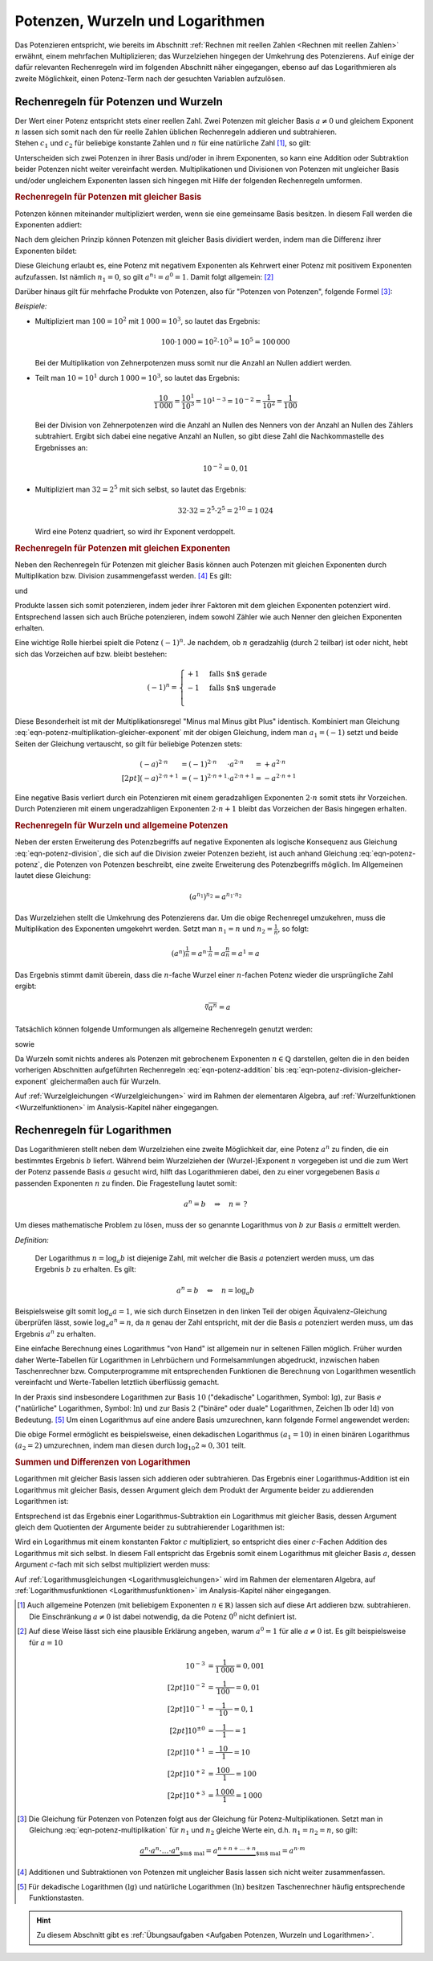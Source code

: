 .. index:: Potenz
.. _Potenzen, Wurzeln und Logarithmen:

Potenzen, Wurzeln und Logarithmen
=================================

Das Potenzieren entspricht, wie bereits im Abschnitt :ref:`Rechnen mit reellen
Zahlen <Rechnen mit reellen Zahlen>` erwähnt, einem mehrfachen Multiplizieren;
das Wurzelziehen hingegen der Umkehrung des Potenzierens. Auf einige der dafür
relevanten Rechenregeln wird im folgenden Abschnitt näher eingegangen, ebenso
auf das Logarithmieren als zweite Möglichkeit, einen Potenz-Term nach der
gesuchten Variablen aufzulösen.


.. _Rechenregeln für Potenzen und Wurzeln:

Rechenregeln für Potenzen und Wurzeln
-------------------------------------

| Der Wert einer Potenz entspricht stets einer reellen Zahl. Zwei Potenzen mit
  gleicher Basis :math:`a \ne 0` und gleichem Exponent :math:`n` lassen sich
  somit nach den für reelle Zahlen üblichen Rechenregeln addieren und
  subtrahieren.
| Stehen :math:`c_1` und :math:`c_2` für beliebige konstante
  Zahlen und :math:`n` für eine natürliche Zahl [#]_, so gilt:

.. math::
    :label: eqn-potenz-addition

    c_1 \cdot a^n + c_2 \cdot a^n = (c_1 + c_2) \cdot a^n


Unterscheiden sich zwei Potenzen in ihrer Basis und/oder in ihrem Exponenten, so
kann eine Addition oder Subtraktion beider Potenzen nicht weiter vereinfacht
werden. Multiplikationen und Divisionen von Potenzen mit ungleicher Basis
und/oder ungleichem Exponenten lassen sich hingegen mit Hilfe der folgenden
Rechenregeln umformen.


.. _Rechenregeln für Potenzen mit gleicher Basis:

.. rubric:: Rechenregeln für Potenzen mit gleicher Basis

Potenzen können miteinander multipliziert werden, wenn sie eine gemeinsame
Basis besitzen. In diesem Fall werden die Exponenten addiert:

.. math::
    :label: eqn-potenz-multiplikation

    a^{n_1} \cdot a^{n_2} = a^{n_1 + n_2}

Nach dem gleichen Prinzip können Potenzen mit gleicher Basis dividiert werden,
indem man die Differenz ihrer Exponenten bildet:

.. math::
    :label: eqn-potenz-division

    \frac{ a^{n_1} }{ a^{n_2} } = a^{n_1 - n_2}

Diese Gleichung erlaubt es, eine Potenz mit negativem Exponenten als Kehrwert
einer Potenz mit positivem Exponenten aufzufassen. Ist nämlich :math:`n_1 = 0`,
so gilt :math:`a^{n_1} = a^0 = 1`. Damit folgt allgemein: [#]_

.. math::
    :label: eqn-potenz-negativer-exponent

    a^{-n} = \frac{1}{a^n}

Darüber hinaus gilt für mehrfache Produkte von Potenzen, also für "Potenzen von
Potenzen", folgende Formel [#]_:

.. math::
    :label: eqn-potenz-potenz

    \left(a^{n_1}\right)^{n_2} = a^{n_1 \cdot a^{n_2}}


*Beispiele:*

* Multipliziert man :math:`100 = 10^2` mit :math:`1\,000 = 10^3`, so lautet das
  Ergebnis:

  .. math::

      100 \cdot 1\,000 = 10^2 \cdot 10^3 = 10^5 = 100\,000

  Bei der Multiplikation von Zehnerpotenzen muss somit nur die Anzahl
  an Nullen addiert werden.

* Teilt man :math:`10 = 10^1` durch :math:`1\,000 = 10^3`, so lautet das
  Ergebnis:

  .. math::

      \frac{10}{1\,000} = \frac{10^1}{10^3} = 10^{1-3} = 10^{-2} =
      \frac{1}{10^2} = \frac{1}{100}

  Bei der Division von Zehnerpotenzen wird die Anzahl an Nullen des Nenners von
  der Anzahl an Nullen des Zählers subtrahiert. Ergibt sich dabei eine negative
  Anzahl an Nullen, so gibt diese Zahl die Nachkommastelle des Ergebnisses an:

  .. math::

      10^{-2} = 0,01

* Multipliziert man :math:`32 = 2^5` mit sich selbst, so lautet das Ergebnis:

  .. math::

      32 \cdot 32 = 2^5 \cdot 2^5 = 2^{10} = 1\,024

  Wird eine Potenz quadriert, so wird ihr Exponent verdoppelt.


.. _Rechenregeln für Potenzen mit gleichen Exponenten:

.. rubric:: Rechenregeln für Potenzen mit gleichen Exponenten

Neben den Rechenregeln für Potenzen mit gleicher Basis können auch Potenzen
mit gleichen Exponenten durch Multiplikation bzw. Division zusammengefasst
werden. [#]_ Es gilt:

.. math::
    :label: eqn-potenz-multiplikation-gleicher-exponent

     a_1\;\!^n \cdot  a_2\;\!^n = ( a_1 \cdot a_2)^n

und

.. math::
    :label: eqn-potenz-division-gleicher-exponent

    \left( \frac{a_1\,^n}{a_2\,^n}\right) = \left( \frac{a_1}{a_2}\right)^n

Produkte lassen sich somit potenzieren, indem jeder ihrer Faktoren mit dem
gleichen Exponenten potenziert wird. Entsprechend lassen sich auch Brüche
potenzieren, indem sowohl Zähler wie auch Nenner den gleichen Exponenten
erhalten.

Eine wichtige Rolle hierbei spielt die Potenz :math:`(-1)^n`. Je nachdem, ob
:math:`n` geradzahlig (durch :math:`2` teilbar) ist oder nicht, hebt sich das
Vorzeichen auf bzw. bleibt bestehen:

.. math::

    (-1)^n = \begin{cases}
    +1 & \text{falls $n$ gerade}  \\
    -1 & \text{falls $n$ ungerade} \\
    \end{cases}

Diese Besonderheit ist mit der Multiplikationsregel "Minus mal Minus gibt Plus"
identisch. Kombiniert man Gleichung
:eq:`eqn-potenz-multiplikation-gleicher-exponent` mit der obigen Gleichung,
indem man :math:`a_1 = (-1)` setzt und beide Seiten der Gleichung vertauscht, so
gilt für beliebige Potenzen stets:

.. math::

    (-a)^{2 \cdot n \phantom{+1}} &= (-1)^{2 \cdot n \phantom{+1}} \cdot a^{2
    \cdot n \phantom{+1}} = +a^{2 \cdot n} \\[2pt]
    (-a)^{2 \cdot n + 1} &= (-1)^{2 \cdot n+1} \cdot a^{2 \cdot n+1} = -a^{2
    \cdot n + 1}

Eine negative Basis verliert durch ein Potenzieren mit einem geradzahligen
Exponenten :math:`2 \cdot n` somit stets ihr Vorzeichen. Durch Potenzieren mit
einem ungeradzahligen Exponenten :math:`2 \cdot n + 1` bleibt das Vorzeichen der
Basis hingegen erhalten.

.. :ref:`Quadratische Gleichungen <Quadratische Gleichungen>` sowie
.. :ref:`Gleichungen höheren Grades <Gleichungen höheren Grades>` werden im Rahmen
.. der elementaren Algebra behandelt; auf :ref:`Potenzfunktionen
.. <Potenzfunktionen>` im Analysis-Kapitel näher eingegangen.



.. _Rechenregeln für Wurzeln und allgemeine Potenzen:

.. rubric:: Rechenregeln für Wurzeln und allgemeine Potenzen

Neben der ersten Erweiterung des Potenzbegriffs auf negative Exponenten als
logische Konsequenz aus Gleichung :eq:`eqn-potenz-division`, die sich auf die
Division zweier Potenzen bezieht, ist auch anhand Gleichung :eq:`eqn-potenz-potenz`,
die Potenzen von Potenzen beschreibt, eine zweite Erweiterung des Potenzbegriffs
möglich. Im Allgemeinen lautet diese Gleichung:

.. math::

    \left(a^{n_1}\right)^{n_2} = a^{n_1 \cdot n_2}

Das Wurzelziehen stellt die Umkehrung des Potenzierens dar. Um die obige
Rechenregel umzukehren, muss die Multiplikation des Exponenten umgekehrt werden.
Setzt man :math:`n_1 = n` und :math:`n_2 = \frac{1}{n}`, so
folgt:

.. math::

    \left(a^{n}\right)^{\frac{1}{n}} = a^{n \cdot \frac{1}{n}} =
    a^{\frac{n}{n}} = a^1 = a

Das Ergebnis stimmt damit überein, dass die :math:`n`-fache Wurzel einer
:math:`n`-fachen Potenz wieder die ursprüngliche Zahl ergibt:

.. math::

    \sqrt[n]{a^n} = a

Tatsächlich können folgende Umformungen als allgemeine Rechenregeln
genutzt werden:

.. math::
    :label: eqn-potenz-wurzel

    \sqrt[n]{a} = a^{\frac{1}{n}}

sowie

.. math::
    :label: eqn-potenz-wurzel2

    \sqrt[n_2]{a^{n_1}} = a^{\frac{n_1}{n_2}}

Da Wurzeln somit nichts anderes als Potenzen mit gebrochenem Exponenten :math:`n
\in \mathbb{Q}` darstellen, gelten die in den beiden vorherigen Abschnitten
aufgeführten Rechenregeln :eq:`eqn-potenz-addition` bis
:eq:`eqn-potenz-division-gleicher-exponent` gleichermaßen auch für Wurzeln.

Auf :ref:`Wurzelgleichungen <Wurzelgleichungen>` wird im Rahmen der elementaren
Algebra, auf :ref:`Wurzelfunktionen <Wurzelfunktionen>` im Analysis-Kapitel
näher eingegangen.


.. index:: Logarithmus
.. _Logarithmus:
.. _Rechenregeln für Logarithmen:

Rechenregeln für Logarithmen
----------------------------

Das Logarithmieren stellt neben dem Wurzelziehen eine zweite Möglichkeit dar,
eine Potenz :math:`a^n` zu finden, die ein bestimmtes Ergebnis :math:`b`
liefert. Während beim Wurzelziehen der (Wurzel-)Exponent :math:`n` vorgegeben
ist und die zum Wert der Potenz passende Basis :math:`a` gesucht wird, hilft das
Logarithmieren dabei, den zu einer vorgegebenen Basis :math:`a` passenden
Exponenten :math:`n` zu finden. Die Fragestellung lautet somit:

.. math::

    a^{n} = b \quad \Rightarrow \quad n = \, ?

Um dieses mathematische Problem zu lösen, muss der so genannte Logarithmus
von :math:`b` zur Basis :math:`a` ermittelt werden.

*Definition:*

 Der Logarithmus  :math:`n = \log_{a}{b}` ist diejenige Zahl, mit welcher die
 Basis :math:`a` potenziert werden muss, um das Ergebnis :math:`b` zu
 erhalten. Es gilt:

 .. math::

     a^n = b \quad \Leftrightarrow \quad n = \log_{a}{b}

.. Für :math:`b` sind nur positive Werte zulässig, die Definitionsmenge ist
.. somit :math:`\mathbb{D} = \mathbb{R}^{+}`. Die Wertemenge umfasst alle
.. reellen Werte, d.h. es gilt :math:`\mathbb{L} = \mathbb{R}`.

Beispielsweise gilt somit :math:`\log_{a}{a} = 1`, wie sich durch Einsetzen in
den linken Teil der obigen Äquivalenz-Gleichung überprüfen lässt, sowie
:math:`\log_{a}{a^n} = n`, da :math:`n` genau der Zahl entspricht, mit der die
Basis :math:`a` potenziert werden muss, um das Ergebnis :math:`a^n` zu erhalten.


Eine einfache Berechnung eines Logarithmus "von Hand" ist allgemein nur in
seltenen Fällen möglich. Früher wurden daher Werte-Tabellen für Logarithmen in
Lehrbüchern und Formelsammlungen abgedruckt, inzwischen haben Taschenrechner
bzw. Computerprogramme mit entsprechenden Funktionen die Berechnung von
Logarithmen wesentlich vereinfacht und Werte-Tabellen letztlich überflüssig
gemacht.

.. _Basisumrechnung:

In der Praxis sind insbesondere Logarithmen zur Basis :math:`10` ("dekadische"
Logarithmen, Symbol: :math:`\mathrm{lg}`), zur Basis :math:`e` ("natürliche"
Logarithmen, Symbol: :math:`\mathrm{ln}`) und zur Basis :math:`2` ("binäre" oder
duale" Logarithmen, Zeichen :math:`\mathrm{lb}` oder :math:`\mathrm{ld}`) von
Bedeutung. [#]_ Um einen Logarithmus auf eine andere Basis umzurechnen, kann
folgende Formel angewendet werden:

.. math::
    :label: eqn-logarithmus-basiswechsel

    \log_{a_2}{b} = \frac{\log_{ a_1}{b}}{\log_{a_1}{a_2}}

Die obige Formel ermöglicht es beispielsweise, einen dekadischen Logarithmus
:math:`( a_1 = 10)` in einen binären Logarithmus :math:`(a_2 = 2)` umzurechnen,
indem man diesen durch :math:`\log_{10}{2} \approx 0,301` teilt.


.. _Summen und Differenzen von Logarithmen:

.. rubric:: Summen und Differenzen von Logarithmen

Logarithmen mit gleicher Basis lassen sich addieren oder subtrahieren. Das
Ergebnis einer Logarithmus-Addition ist ein Logarithmus mit gleicher Basis,
dessen Argument gleich dem Produkt der Argumente beider zu addierenden
Logarithmen ist:

.. math::
    :label: eqn-logarithmus-addition

    \log_{a}{b_1} + \log_{a}{ b_2} = \log_{a}{ (b_1 \cdot b_2) }

Entsprechend ist das Ergebnis einer Logarithmus-Subtraktion ein Logarithmus mit
gleicher Basis, dessen Argument gleich dem Quotienten der Argumente beider zu
subtrahierender Logarithmen ist:

.. math::
    :label: eqn-logarithmus-subtraktion

    \log_{a}{b_1} - \log_{a}{b_2} = \log_{a}{ \left( \frac{b_1}{b_2} \right) }

Wird ein Logarithmus mit einem konstanten Faktor :math:`c` multipliziert, so
entspricht dies einer :math:`c`-Fachen Addition des Logarithmus mit sich selbst.
In diesem Fall entspricht das Ergebnis somit einem Logarithmus mit gleicher Basis
:math:`a`, dessen Argument :math:`c`-fach mit sich selbst multipliziert werden
muss:

.. math::
    :label: eqn-logarithmus-multiplikation-mit-faktor

    c \cdot \log_{a}{b}  = \log_{a}{\left( b^c \right)}

Auf :ref:`Logarithmusgleichungen <Logarithmusgleichungen>` wird im Rahmen der elementaren
Algebra, auf :ref:`Logarithmusfunktionen <Logarithmusfunktionen>` im Analysis-Kapitel
näher eingegangen.



.. raw:: html

    <hr />


.. only:: html

    .. rubric:: Anmerkungen:

.. [#] Auch allgemeine Potenzen (mit beliebigem Exponenten :math:`n \in
    \mathbb{R})` lassen sich auf diese Art addieren bzw. subtrahieren.
    Die Einschränkung :math:`a \ne 0` ist dabei notwendig, da die
    Potenz :math:`0^0` nicht definiert ist.

.. [#] Auf diese Weise lässt sich eine plausible Erklärung angeben, warum
    :math:`a^0 = 1` für alle :math:`a \ne 0` ist. Es gilt beispielsweise für
    :math:`a=10`

    .. math::

        10^{-3} &= \frac{1}{1\,000} = 0,001 \\[2pt]
        10^{-2} &= \frac{1}{\phantom{\,}100\phantom{0}} = 0,01 \\[2pt]
        10^{-1} &= \frac{1}{\phantom{\,\,\,}10\phantom{\,\,\,\,}} = 0,1 \\[2pt]
        10^{\pm0} &= \frac{1}{\phantom{0\,\,}1\phantom{0\,\,}} = 1 \\[2pt]
        10^{+1} &= \frac{\phantom{\,\,\,}10\phantom{\,\,\,\,}}{1} = 10 \\[2pt]
        10^{+2} &= \frac{\phantom{\,}100\phantom{0}}{1} = 100 \\[2pt]
        10^{+3} &= \frac{1\,000}{1} = 1\,000


.. [#] Die Gleichung für Potenzen von Potenzen folgt aus der Gleichung für
    Potenz-Multiplikationen. Setzt man in Gleichung
    :eq:`eqn-potenz-multiplikation` für :math:`n_1` und :math:`n_2` gleiche
    Werte ein, d.h. :math:`n_1 = n_2 = n`, so gilt:

    .. math::

        \underbrace{a^n \cdot a^n \cdot \ldots \cdot a^n}_{\text{$m$ mal}} =
        a \underbrace{^{n + n + \ldots + n}}_{\text{$m$ mal}} = a^{n \cdot m}


.. [#] Additionen und Subtraktionen von Potenzen mit ungleicher Basis
    lassen sich nicht weiter zusammenfassen.

.. [#] Für dekadische Logarithmen :math:`(\mathrm{lg})` und natürliche
    Logarithmen :math:`(\mathrm{ln})` besitzen Taschenrechner häufig
    entsprechende Funktionstasten.

.. raw:: html

    <hr />

.. hint::

    Zu diesem Abschnitt gibt es :ref:`Übungsaufgaben <Aufgaben Potenzen, Wurzeln
    und Logarithmen>`.


